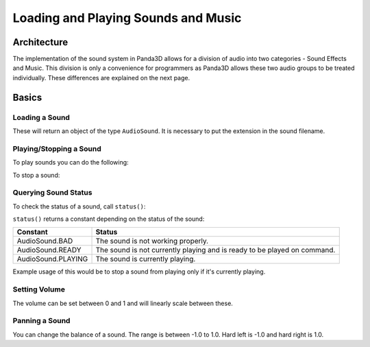 .. _loading-and-playing-sounds-and-music:

Loading and Playing Sounds and Music
====================================

Architecture
------------

The implementation of the sound system in Panda3D allows for a division of
audio into two categories - Sound Effects and Music. This division is only a
convenience for programmers as Panda3D allows these two audio groups to be
treated individually. These differences are explained on the next page.

Basics
------

Loading a Sound
~~~~~~~~~~~~~~~

.. only:: python

   Loading sound is done through the ``Loader`` class by supplying the path to
   the sound file as a parameter for ``loadSfx()``. Here's an example:

   .. code-block:: python

      base = ShowBase()
      mySound = base.loader.loadSfx("path/to/sound_file.ogg")

.. only:: cpp

   Loading sound is done through the ``AudioManager`` class by supplying the
   path to the sound file as a parameter for ``get_sound()``. Here's an example:

   .. code-block:: cpp

      PT(AudioManager) AM = AudioManager::create_AudioManager();
      PT(AudioSound) mySound = AM->get_sound("path/to/sound_file.ogg") ;

These will return an object of the type
``AudioSound``. It is necessary to put
the extension in the sound filename.

Playing/Stopping a Sound
~~~~~~~~~~~~~~~~~~~~~~~~

To play sounds you can do the following:

.. only:: python

   .. code-block:: python

      mySound.play()

.. only:: cpp

   .. code-block:: cpp

      mySound->play();

To stop a sound:

.. only:: python

   .. code-block:: python

      mySound.stop()

.. only:: cpp

   .. code-block:: cpp

      mySound->stop();

Querying Sound Status
~~~~~~~~~~~~~~~~~~~~~

To check the status of a sound, call
``status()``:

.. only:: python

   .. code-block:: python

      status = mySound.status()

.. only:: cpp

   .. code-block:: cpp

      mySound->status();

``status()`` returns a constant depending on the status of the sound:

================== ========================================================================
Constant           Status
================== ========================================================================
AudioSound.BAD     The sound is not working properly.
AudioSound.READY   The sound is not currently playing and is ready to be played on command.
AudioSound.PLAYING The sound is currently playing.
================== ========================================================================

Example usage of this would be to stop a sound from playing only if it's
currently playing.

.. only:: python

   .. code-block:: python

      if mySound.status() == mySound.PLAYING:
          mySound.stop()

Setting Volume
~~~~~~~~~~~~~~

The volume can be set between 0 and 1 and will linearly scale between these.

.. only:: python

   .. code-block:: python

      mySound.setVolume(0.5)

.. only:: cpp

   .. code-block:: cpp

      mySound->set_volume(0.5);

Panning a Sound
~~~~~~~~~~~~~~~

You can change the balance of a sound. The range is between -1.0 to 1.0. Hard
left is -1.0 and hard right is 1.0.

.. only:: python

   .. code-block:: python

      mySound.setBalance(-0.5)

.. only:: cpp

   .. code-block:: cpp

      mySound->set_balance(-0.5);

.. only:: python

   .. note::

      If Panda3D is running from an interactive prompt, call ``update()`` after
      you play a sound.

      .. code-block:: python

         base.sfxManagerList[n].update()

      This is because the ``update()`` command is called every frame to reset a
      sound's channel. In interactive mode, however, Panda3D's frame update is
      suspended and does not run automatically.
